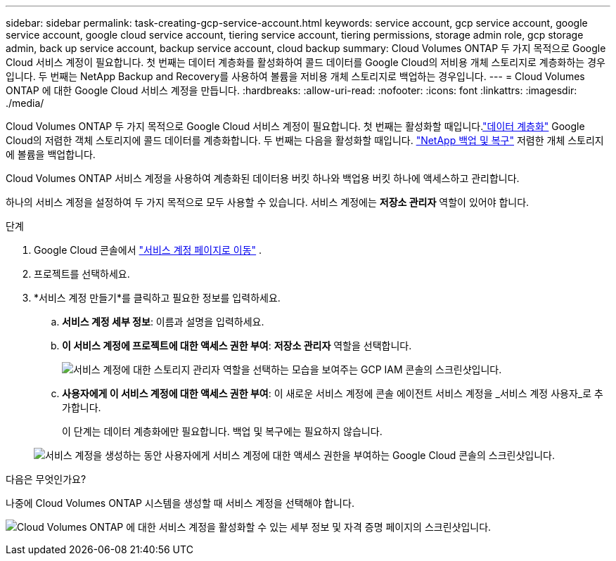 ---
sidebar: sidebar 
permalink: task-creating-gcp-service-account.html 
keywords: service account, gcp service account, google service account, google cloud service account, tiering service account, tiering permissions, storage admin role, gcp storage admin, back up service account, backup service account, cloud backup 
summary: Cloud Volumes ONTAP 두 가지 목적으로 Google Cloud 서비스 계정이 필요합니다.  첫 번째는 데이터 계층화를 활성화하여 콜드 데이터를 Google Cloud의 저비용 개체 스토리지로 계층화하는 경우입니다.  두 번째는 NetApp Backup and Recovery를 사용하여 볼륨을 저비용 개체 스토리지로 백업하는 경우입니다. 
---
= Cloud Volumes ONTAP 에 대한 Google Cloud 서비스 계정을 만듭니다.
:hardbreaks:
:allow-uri-read: 
:nofooter: 
:icons: font
:linkattrs: 
:imagesdir: ./media/


[role="lead"]
Cloud Volumes ONTAP 두 가지 목적으로 Google Cloud 서비스 계정이 필요합니다.  첫 번째는 활성화할 때입니다.link:concept-data-tiering.html["데이터 계층화"] Google Cloud의 저렴한 객체 스토리지에 콜드 데이터를 계층화합니다.  두 번째는 다음을 활성화할 때입니다. https://docs.netapp.com/us-en/bluexp-backup-recovery/concept-backup-to-cloud.html["NetApp 백업 및 복구"^] 저렴한 개체 스토리지에 볼륨을 백업합니다.

Cloud Volumes ONTAP 서비스 계정을 사용하여 계층화된 데이터용 버킷 하나와 백업용 버킷 하나에 액세스하고 관리합니다.

하나의 서비스 계정을 설정하여 두 가지 목적으로 모두 사용할 수 있습니다.  서비스 계정에는 *저장소 관리자* 역할이 있어야 합니다.

.단계
. Google Cloud 콘솔에서 https://console.cloud.google.com/iam-admin/serviceaccounts["서비스 계정 페이지로 이동"^] .
. 프로젝트를 선택하세요.
. *서비스 계정 만들기*를 클릭하고 필요한 정보를 입력하세요.
+
.. *서비스 계정 세부 정보*: 이름과 설명을 입력하세요.
.. *이 서비스 계정에 프로젝트에 대한 액세스 권한 부여*: *저장소 관리자* 역할을 선택합니다.
+
image:screenshot_gcp_service_account_role.gif["서비스 계정에 대한 스토리지 관리자 역할을 선택하는 모습을 보여주는 GCP IAM 콘솔의 스크린샷입니다."]

.. *사용자에게 이 서비스 계정에 대한 액세스 권한 부여*: 이 새로운 서비스 계정에 콘솔 에이전트 서비스 계정을 _서비스 계정 사용자_로 추가합니다.
+
이 단계는 데이터 계층화에만 필요합니다.  백업 및 복구에는 필요하지 않습니다.

+
image:screenshot_gcp_service_account_grant_access.gif["서비스 계정을 생성하는 동안 사용자에게 서비스 계정에 대한 액세스 권한을 부여하는 Google Cloud 콘솔의 스크린샷입니다."]





.다음은 무엇인가요?
나중에 Cloud Volumes ONTAP 시스템을 생성할 때 서비스 계정을 선택해야 합니다.

image:screenshot_service_account.gif["Cloud Volumes ONTAP 에 대한 서비스 계정을 활성화할 수 있는 세부 정보 및 자격 증명 페이지의 스크린샷입니다."]
